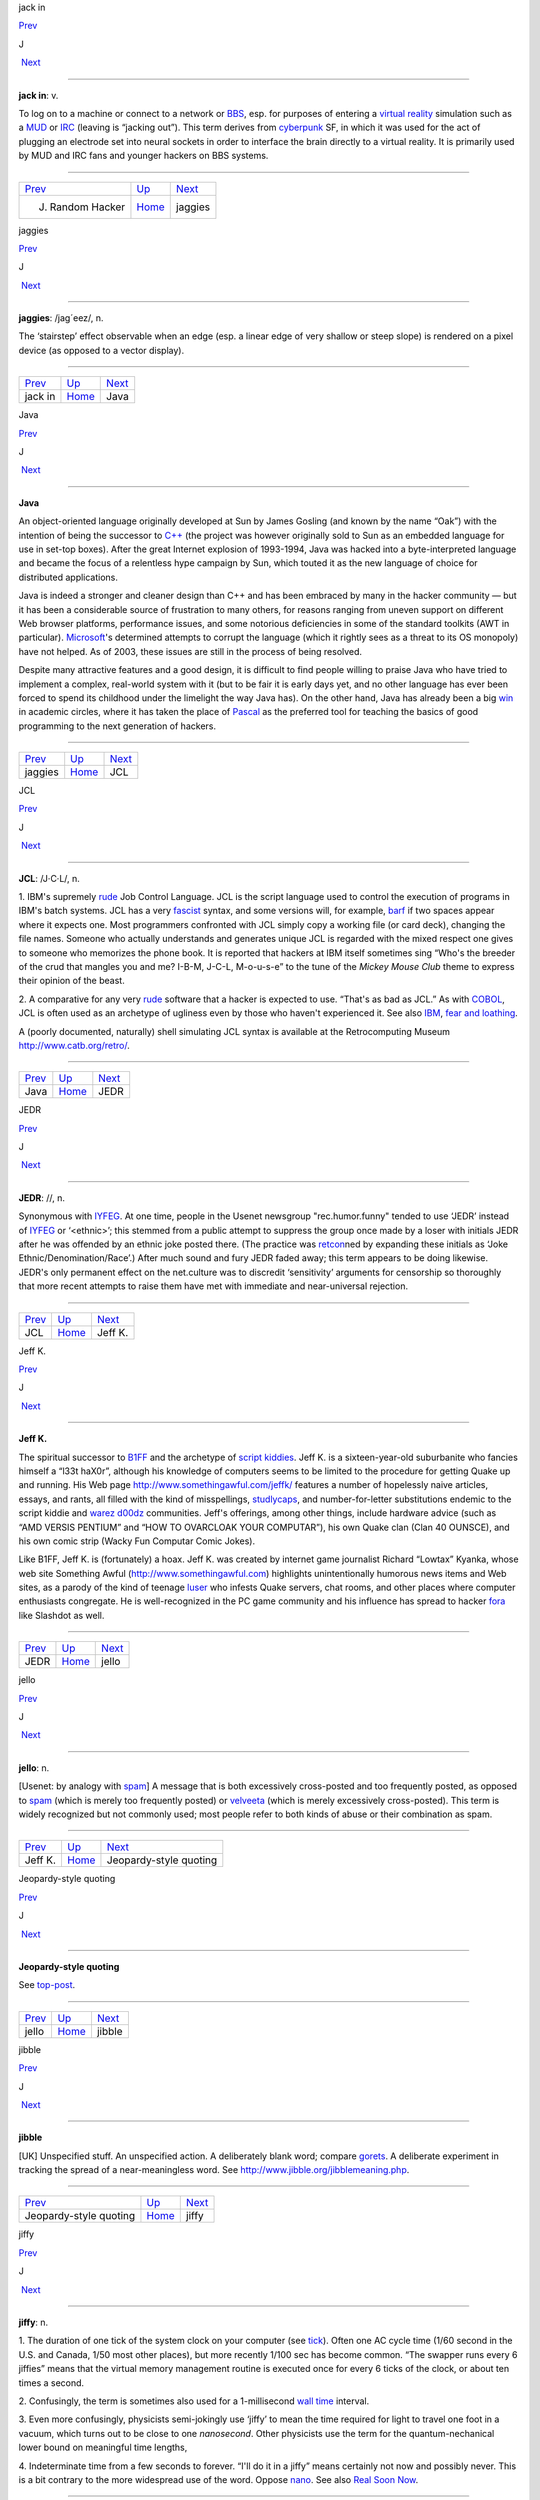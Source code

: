 jack in

`Prev <J--Random-Hacker.html>`__ 

J

 `Next <jaggies.html>`__

--------------

**jack in**: v.

To log on to a machine or connect to a network or
`BBS <../B/BBS.html>`__, esp. for purposes of entering a `virtual
reality <../V/virtual-reality.html>`__ simulation such as a
`MUD <../M/MUD.html>`__ or `IRC <../I/IRC.html>`__ (leaving is
“jacking out”). This term derives from
`cyberpunk <../C/cyberpunk.html>`__ SF, in which it was used for the
act of plugging an electrode set into neural sockets in order to
interface the brain directly to a virtual reality. It is primarily used
by MUD and IRC fans and younger hackers on BBS systems.

--------------

+-------------------------------------+----------------------------+----------------------------+
| `Prev <J--Random-Hacker.html>`__    | `Up <../J.html>`__         |  `Next <jaggies.html>`__   |
+-------------------------------------+----------------------------+----------------------------+
| J. Random Hacker                    | `Home <../index.html>`__   |  jaggies                   |
+-------------------------------------+----------------------------+----------------------------+

jaggies

`Prev <jack-in.html>`__ 

J

 `Next <Java.html>`__

--------------

**jaggies**: /jag´eez/, n.

The ‘stairstep’ effect observable when an edge (esp. a linear edge of
very shallow or steep slope) is rendered on a pixel device (as opposed
to a vector display).

--------------

+----------------------------+----------------------------+-------------------------+
| `Prev <jack-in.html>`__    | `Up <../J.html>`__         |  `Next <Java.html>`__   |
+----------------------------+----------------------------+-------------------------+
| jack in                    | `Home <../index.html>`__   |  Java                   |
+----------------------------+----------------------------+-------------------------+

Java

`Prev <jaggies.html>`__ 

J

 `Next <JCL.html>`__

--------------

**Java**

An object-oriented language originally developed at Sun by James Gosling
(and known by the name “Oak”) with the intention of being the successor
to `C++ <../C/C-plus-plus.html>`__ (the project was however originally
sold to Sun as an embedded language for use in set-top boxes). After the
great Internet explosion of 1993-1994, Java was hacked into a
byte-interpreted language and became the focus of a relentless hype
campaign by Sun, which touted it as the new language of choice for
distributed applications.

Java is indeed a stronger and cleaner design than C++ and has been
embraced by many in the hacker community — but it has been a
considerable source of frustration to many others, for reasons ranging
from uneven support on different Web browser platforms, performance
issues, and some notorious deficiencies in some of the standard toolkits
(AWT in particular). `Microsoft <../M/Microsoft.html>`__'s determined
attempts to corrupt the language (which it rightly sees as a threat to
its OS monopoly) have not helped. As of 2003, these issues are still in
the process of being resolved.

Despite many attractive features and a good design, it is difficult to
find people willing to praise Java who have tried to implement a
complex, real-world system with it (but to be fair it is early days yet,
and no other language has ever been forced to spend its childhood under
the limelight the way Java has). On the other hand, Java has already
been a big `win <../W/win.html>`__ in academic circles, where it has
taken the place of `Pascal <../P/Pascal.html>`__ as the preferred tool
for teaching the basics of good programming to the next generation of
hackers.

--------------

+----------------------------+----------------------------+------------------------+
| `Prev <jaggies.html>`__    | `Up <../J.html>`__         |  `Next <JCL.html>`__   |
+----------------------------+----------------------------+------------------------+
| jaggies                    | `Home <../index.html>`__   |  JCL                   |
+----------------------------+----------------------------+------------------------+

JCL

`Prev <Java.html>`__ 

J

 `Next <JEDR.html>`__

--------------

**JCL**: /J·C·L/, n.

1. IBM's supremely `rude <../R/rude.html>`__ Job Control Language. JCL
is the script language used to control the execution of programs in
IBM's batch systems. JCL has a very `fascist <../F/fascist.html>`__
syntax, and some versions will, for example, `barf <../B/barf.html>`__
if two spaces appear where it expects one. Most programmers confronted
with JCL simply copy a working file (or card deck), changing the file
names. Someone who actually understands and generates unique JCL is
regarded with the mixed respect one gives to someone who memorizes the
phone book. It is reported that hackers at IBM itself sometimes sing
“Who's the breeder of the crud that mangles you and me? I-B-M, J-C-L,
M-o-u-s-e” to the tune of the *Mickey Mouse Club* theme to express their
opinion of the beast.

2. A comparative for any very `rude <../R/rude.html>`__ software that
a hacker is expected to use. “That's as bad as JCL.” As with
`COBOL <../C/COBOL.html>`__, JCL is often used as an archetype of
ugliness even by those who haven't experienced it. See also
`IBM <../I/IBM.html>`__, `fear and
loathing <../F/fear-and-loathing.html>`__.

A (poorly documented, naturally) shell simulating JCL syntax is
available at the Retrocomputing Museum
`http://www.catb.org/retro/ <http://www.catb.org/retro/>`__.

--------------

+-------------------------+----------------------------+-------------------------+
| `Prev <Java.html>`__    | `Up <../J.html>`__         |  `Next <JEDR.html>`__   |
+-------------------------+----------------------------+-------------------------+
| Java                    | `Home <../index.html>`__   |  JEDR                   |
+-------------------------+----------------------------+-------------------------+

JEDR

`Prev <JCL.html>`__ 

J

 `Next <Jeff-K-.html>`__

--------------

**JEDR**: //, n.

Synonymous with `IYFEG <../I/IYFEG.html>`__. At one time, people in
the Usenet newsgroup "rec.humor.funny" tended to use ‘JEDR’ instead of
`IYFEG <../I/IYFEG.html>`__ or ‘<ethnic>’; this stemmed from a public
attempt to suppress the group once made by a loser with initials JEDR
after he was offended by an ethnic joke posted there. (The practice was
`retcon <../R/retcon.html>`__\ ned by expanding these initials as
‘Joke Ethnic/Denomination/Race’.) After much sound and fury JEDR faded
away; this term appears to be doing likewise. JEDR's only permanent
effect on the net.culture was to discredit ‘sensitivity’ arguments for
censorship so thoroughly that more recent attempts to raise them have
met with immediate and near-universal rejection.

--------------

+------------------------+----------------------------+----------------------------+
| `Prev <JCL.html>`__    | `Up <../J.html>`__         |  `Next <Jeff-K-.html>`__   |
+------------------------+----------------------------+----------------------------+
| JCL                    | `Home <../index.html>`__   |  Jeff K.                   |
+------------------------+----------------------------+----------------------------+

Jeff K.

`Prev <JEDR.html>`__ 

J

 `Next <jello.html>`__

--------------

**Jeff K.**

The spiritual successor to `B1FF <../B/B1FF.html>`__ and the archetype
of `script kiddies <../S/script-kiddies.html>`__. Jeff K. is a
sixteen-year-old suburbanite who fancies himself a “l33t haX0r”,
although his knowledge of computers seems to be limited to the procedure
for getting Quake up and running. His Web page
`http://www.somethingawful.com/jeffk/ <http://www.somethingawful.com/jeffk/>`__
features a number of hopelessly naive articles, essays, and rants, all
filled with the kind of misspellings,
`studlycaps <../S/studlycaps.html>`__, and number-for-letter
substitutions endemic to the script kiddie and `warez
d00dz <../W/warez-d00dz.html>`__ communities. Jeff's offerings, among
other things, include hardware advice (such as “AMD VERSIS PENTIUM” and
“HOW TO OVARCLOAK YOUR COMPUTAR”), his own Quake clan (Clan 40 OUNSCE),
and his own comic strip (Wacky Fun Computar Comic Jokes).

Like B1FF, Jeff K. is (fortunately) a hoax. Jeff K. was created by
internet game journalist Richard “Lowtax” Kyanka, whose web site
Something Awful (http://www.somethingawful.com) highlights
unintentionally humorous news items and Web sites, as a parody of the
kind of teenage `luser <../L/luser.html>`__ who infests Quake servers,
chat rooms, and other places where computer enthusiasts congregate. He
is well-recognized in the PC game community and his influence has spread
to hacker `fora <../F/fora.html>`__ like Slashdot as well.

--------------

+-------------------------+----------------------------+--------------------------+
| `Prev <JEDR.html>`__    | `Up <../J.html>`__         |  `Next <jello.html>`__   |
+-------------------------+----------------------------+--------------------------+
| JEDR                    | `Home <../index.html>`__   |  jello                   |
+-------------------------+----------------------------+--------------------------+

jello

`Prev <Jeff-K-.html>`__ 

J

 `Next <Jeopardy-style-quoting.html>`__

--------------

**jello**: n.

[Usenet: by analogy with `spam <../S/spam.html>`__] A message that is
both excessively cross-posted and too frequently posted, as opposed to
`spam <../S/spam.html>`__ (which is merely too frequently posted) or
`velveeta <../V/velveeta.html>`__ (which is merely excessively
cross-posted). This term is widely recognized but not commonly used;
most people refer to both kinds of abuse or their combination as spam.

--------------

+----------------------------+----------------------------+-------------------------------------------+
| `Prev <Jeff-K-.html>`__    | `Up <../J.html>`__         |  `Next <Jeopardy-style-quoting.html>`__   |
+----------------------------+----------------------------+-------------------------------------------+
| Jeff K.                    | `Home <../index.html>`__   |  Jeopardy-style quoting                   |
+----------------------------+----------------------------+-------------------------------------------+

Jeopardy-style quoting

`Prev <jello.html>`__ 

J

 `Next <jibble.html>`__

--------------

**Jeopardy-style quoting**

See `top-post <../T/top-post.html>`__.

--------------

+--------------------------+----------------------------+---------------------------+
| `Prev <jello.html>`__    | `Up <../J.html>`__         |  `Next <jibble.html>`__   |
+--------------------------+----------------------------+---------------------------+
| jello                    | `Home <../index.html>`__   |  jibble                   |
+--------------------------+----------------------------+---------------------------+

jibble

`Prev <Jeopardy-style-quoting.html>`__ 

J

 `Next <jiffy.html>`__

--------------

**jibble**

[UK] Unspecified stuff. An unspecified action. A deliberately blank
word; compare `gorets <../G/gorets.html>`__. A deliberate experiment
in tracking the spread of a near-meaningless word. See
`http://www.jibble.org/jibblemeaning.php <http://www.jibble.org/jibblemeaning.php>`__.

--------------

+-------------------------------------------+----------------------------+--------------------------+
| `Prev <Jeopardy-style-quoting.html>`__    | `Up <../J.html>`__         |  `Next <jiffy.html>`__   |
+-------------------------------------------+----------------------------+--------------------------+
| Jeopardy-style quoting                    | `Home <../index.html>`__   |  jiffy                   |
+-------------------------------------------+----------------------------+--------------------------+

jiffy

`Prev <jibble.html>`__ 

J

 `Next <job-security.html>`__

--------------

**jiffy**: n.

1. The duration of one tick of the system clock on your computer (see
`tick <../T/tick.html>`__). Often one AC cycle time (1/60 second in
the U.S. and Canada, 1/50 most other places), but more recently 1/100
sec has become common. “The swapper runs every 6 jiffies” means that the
virtual memory management routine is executed once for every 6 ticks of
the clock, or about ten times a second.

2. Confusingly, the term is sometimes also used for a 1-millisecond
`wall time <../W/wall-time.html>`__ interval.

3. Even more confusingly, physicists semi-jokingly use ‘jiffy’ to mean
the time required for light to travel one foot in a vacuum, which turns
out to be close to one *nanosecond*. Other physicists use the term for
the quantum-nechanical lower bound on meaningful time lengths,

4. Indeterminate time from a few seconds to forever. “I'll do it in a
jiffy” means certainly not now and possibly never. This is a bit
contrary to the more widespread use of the word. Oppose
`nano <../N/nano.html>`__. See also `Real Soon
Now <../R/Real-Soon-Now.html>`__.

--------------

+---------------------------+----------------------------+---------------------------------+
| `Prev <jibble.html>`__    | `Up <../J.html>`__         |  `Next <job-security.html>`__   |
+---------------------------+----------------------------+---------------------------------+
| jibble                    | `Home <../index.html>`__   |  job security                   |
+---------------------------+----------------------------+---------------------------------+

job security

`Prev <jiffy.html>`__ 

J

 `Next <jock.html>`__

--------------

**job security**: n.

When some piece of code is written in a particularly
`obscure <../O/obscure.html>`__ fashion, and no good reason (such as
time or space optimization) can be discovered, it is often said that the
programmer was attempting to increase his job security (i.e., by making
himself indispensable for maintenance). This sour joke seldom has to be
said in full; if two hackers are looking over some code together and one
points at a section and says “job security”, the other one may just nod.

--------------

+--------------------------+----------------------------+-------------------------+
| `Prev <jiffy.html>`__    | `Up <../J.html>`__         |  `Next <jock.html>`__   |
+--------------------------+----------------------------+-------------------------+
| jiffy                    | `Home <../index.html>`__   |  jock                   |
+--------------------------+----------------------------+-------------------------+

jock

`Prev <job-security.html>`__ 

J

 `Next <joe-code.html>`__

--------------

**jock**: n.

1. A programmer who is characterized by large and somewhat brute-force
programs. See `brute force <../B/brute-force.html>`__.

2. When modified by another noun, describes a specialist in some
particular computing area. The compounds compiler jock and systems jock
seem to be the best-established examples.

--------------

+---------------------------------+----------------------------+-----------------------------+
| `Prev <job-security.html>`__    | `Up <../J.html>`__         |  `Next <joe-code.html>`__   |
+---------------------------------+----------------------------+-----------------------------+
| job security                    | `Home <../index.html>`__   |  joe code                   |
+---------------------------------+----------------------------+-----------------------------+

joe code

`Prev <jock.html>`__ 

J

 `Next <joe-job.html>`__

--------------

**joe code**: /joh´ kohd\`/, n.

1. Code that is overly `tense <../T/tense.html>`__ and unmaintainable.
“\ `Perl <../P/Perl.html>`__ may be a handy program, but if you look
at the source, it's complete joe code.”

2. Badly written, possibly buggy code.

Correspondents wishing to remain anonymous have fingered a particular
Joe at the Lawrence Berkeley Laboratory and observed that usage has
drifted slightly; the original sobriquet ‘Joe code’ was intended in
sense 1.

1994 update: This term has now generalized to ‘<name> code’, used to
designate code with distinct characteristics traceable to its author.
“This section doesn't check for a NULL return from malloc()! Oh. No
wonder! It's Ed code!”. Used most often with a programmer who has left
the shop and thus is a convenient scapegoat for anything that is wrong
with the project.

--------------

+-------------------------+----------------------------+----------------------------+
| `Prev <jock.html>`__    | `Up <../J.html>`__         |  `Next <joe-job.html>`__   |
+-------------------------+----------------------------+----------------------------+
| jock                    | `Home <../index.html>`__   |  joe-job                   |
+-------------------------+----------------------------+----------------------------+

joe-job

`Prev <joe-code.html>`__ 

J

 `Next <juggling-eggs.html>`__

--------------

**joe-job**: n., vt.

A spam run forged to appear as though it came from an innocent party,
who is then generally flooded by the bounces; or, the act of performing
such a run. The original incident is described
`here <http://www.everything2.com/index.pl?node=Joe%20Job>`__.

--------------

+-----------------------------+----------------------------+----------------------------------+
| `Prev <joe-code.html>`__    | `Up <../J.html>`__         |  `Next <juggling-eggs.html>`__   |
+-----------------------------+----------------------------+----------------------------------+
| joe code                    | `Home <../index.html>`__   |  juggling eggs                   |
+-----------------------------+----------------------------+----------------------------------+

J. Random Hacker

`Prev <J--Random.html>`__ 

J

 `Next <jack-in.html>`__

--------------

**J. Random Hacker**: /J rand´m hak´r/, n.

[very common] A mythical figure like the Unknown Soldier; the archetypal
hacker nerd. This term is one of the oldest in the jargon, apparently
going back to MIT in the 1960s. See `random <../R/random.html>`__,
`Suzie COBOL <../S/Suzie-COBOL.html>`__. This may originally have been
inspired by ‘J. Fred Muggs’, a show-biz chimpanzee whose name was a
household word back in the early days of `TMRC <../T/TMRC.html>`__,
and was probably influenced by ‘J. Presper Eckert’ (one of the
co-inventors of the electronic computer). See also `Fred
Foobar <../F/Fred-Foobar.html>`__.

--------------

+------------------------------+----------------------------+----------------------------+
| `Prev <J--Random.html>`__    | `Up <../J.html>`__         |  `Next <jack-in.html>`__   |
+------------------------------+----------------------------+----------------------------+
| J. Random                    | `Home <../index.html>`__   |  jack in                   |
+------------------------------+----------------------------+----------------------------+

J. Random

`Prev <../J.html>`__ 

J

 `Next <J--Random-Hacker.html>`__

--------------

**J. Random**: /J rand´m/, n.

[common; generalized from `J. Random
Hacker <J--Random-Hacker.html>`__] Arbitrary; ordinary; any one; any
old. ‘J. Random’ is often prefixed to a noun to make a name out of it.
It means roughly some particular or any specific one. “Would you let J.
Random Loser marry your daughter?” The most common uses are ‘J. Random
Hacker’, ‘J. Random Loser’, and ‘J. Random Nerd’ (“Should J. Random
Loser be allowed to kill other peoples' processes?”), but it can be used
simply as an elaborate version of `random <../R/random.html>`__ in any
sense.

--------------

+-------------------------+----------------------------+-------------------------------------+
| `Prev <../J.html>`__    | `Up <../J.html>`__         |  `Next <J--Random-Hacker.html>`__   |
+-------------------------+----------------------------+-------------------------------------+
| J                       | `Home <../index.html>`__   |  J. Random Hacker                   |
+-------------------------+----------------------------+-------------------------------------+

juggling eggs

`Prev <joe-job.html>`__ 

J

 `Next <juice.html>`__

--------------

**juggling eggs**: vi.

Keeping a lot of `state <../S/state.html>`__ in your head while
modifying a program. “Don't bother me now, I'm juggling eggs”, means
that an interrupt is likely to result in the program's being scrambled.
In the classic 1975 first-contact SF novel *The Mote in God's Eye*, by
Larry Niven and Jerry Pournelle, an alien describes a very difficult
task by saying “We juggle priceless eggs in variable gravity.” It is
possible that this was intended as tribute to a less colorful use of the
same image in Robert Heinlein's influential 1961 novel *Stranger in a
Strange Land*. See also `hack mode <../H/hack-mode.html>`__ and `on
the gripping hand <../O/on-the-gripping-hand.html>`__.

--------------

+----------------------------+----------------------------+--------------------------+
| `Prev <joe-job.html>`__    | `Up <../J.html>`__         |  `Next <juice.html>`__   |
+----------------------------+----------------------------+--------------------------+
| joe-job                    | `Home <../index.html>`__   |  juice                   |
+----------------------------+----------------------------+--------------------------+

juice

`Prev <juggling-eggs.html>`__ 

J

 `Next <jump-off-into-never-never-land.html>`__

--------------

**juice**: n.

The weight of a given node in some sort of graph (like a web of trust or
a relevance-weighted search query). This appears to have been
generalized from `google juice <../G/google-juice.html>`__, but may
derive from black urban slang for power or a respect. Example: “I signed
your key, but I really don't have the juice to be authoritative.”

--------------

+----------------------------------+----------------------------+---------------------------------------------------+
| `Prev <juggling-eggs.html>`__    | `Up <../J.html>`__         |  `Next <jump-off-into-never-never-land.html>`__   |
+----------------------------------+----------------------------+---------------------------------------------------+
| juggling eggs                    | `Home <../index.html>`__   |  jump off into never-never land                   |
+----------------------------------+----------------------------+---------------------------------------------------+

jump off into never-never land

`Prev <juice.html>`__ 

J

 `Next <jupiter.html>`__

--------------

**jump off into never-never land**: v.

[from J. M. Barrie's *Peter Pan*] An unexpected jump in a program that
produces catastrophic or just plain weird results. Compare
`hyperspace <../H/hyperspace.html>`__.

--------------

+--------------------------+----------------------------+----------------------------+
| `Prev <juice.html>`__    | `Up <../J.html>`__         |  `Next <jupiter.html>`__   |
+--------------------------+----------------------------+----------------------------+
| juice                    | `Home <../index.html>`__   |  jupiter                   |
+--------------------------+----------------------------+----------------------------+

jupiter

`Prev <jump-off-into-never-never-land.html>`__ 

J

 `Next <../K.html>`__

--------------

**jupiter**: vt.

[IRC] To kill an `IRC <../I/IRC.html>`__ `bot <../B/bot.html>`__ or
user and then take its place by adopting its `nick <../N/nick.html>`__
so that it cannot reconnect. Named after a particular IRC user who did
this to NickServ, the robot in charge of preventing people from
inadvertently using a nick claimed by another user. Now commonly
shortened to jupe.

--------------

+---------------------------------------------------+----------------------------+-------------------------+
| `Prev <jump-off-into-never-never-land.html>`__    | `Up <../J.html>`__         |  `Next <../K.html>`__   |
+---------------------------------------------------+----------------------------+-------------------------+
| jump off into never-never land                    | `Home <../index.html>`__   |  K                      |
+---------------------------------------------------+----------------------------+-------------------------+

